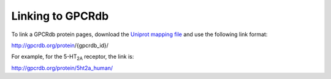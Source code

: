 Linking to GPCRdb
=================

To link a GPCRdb protein pages, download the `Uniprot mapping file`_ and use the following link format:

http://gpcrdb.org/protein/{gpcrdb_id}/

For example, for the 5-HT\ :subscript:`2A` receptor, the link is:

http://gpcrdb.org/protein/5ht2a_human/

.. _Uniprot mapping file: http://files.gpcrdb.org/uniprot_mapping.txt
